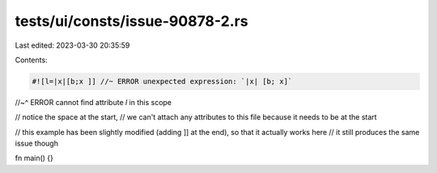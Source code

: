 tests/ui/consts/issue-90878-2.rs
================================

Last edited: 2023-03-30 20:35:59

Contents:

.. code-block:: rs

     #![l=|x|[b;x ]] //~ ERROR unexpected expression: `|x| [b; x]`
//~^ ERROR cannot find attribute `l` in this scope

// notice the space at the start,
// we can't attach any attributes to this file because it needs to be at the start

// this example has been slightly modified (adding ]] at the end), so that it actually works here
// it still produces the same issue though

fn main() {}


